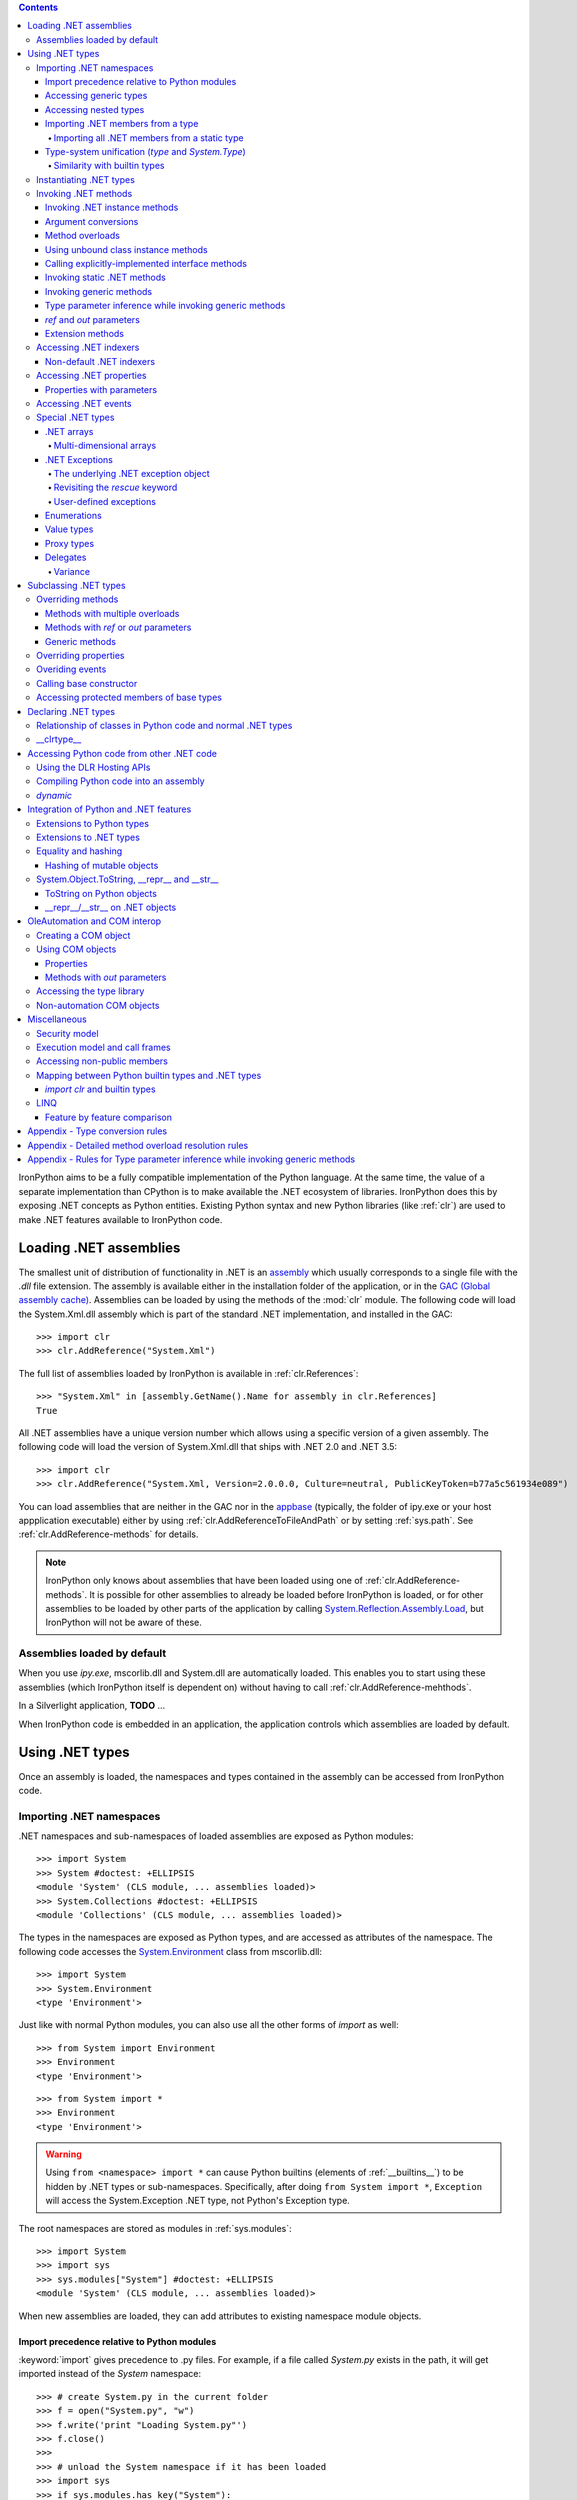 .. contents::

IronPython aims to be a fully compatible implementation of the Python language.
At the same time, the value of a separate implementation than CPython is 
to make available the .NET ecosystem of libraries. IronPython does this by
exposing .NET concepts as Python entities. Existing Python syntax and new
Python libraries (like :ref:`clr`) are used to make .NET features available
to IronPython code.

********************************************************************************
Loading .NET assemblies
********************************************************************************

The smallest unit of distribution of functionality in .NET is an `assembly
<http://msdn.microsoft.com/en-us/library/ms973231.aspx>`_
which usually corresponds to a single file with the `.dll` file extension. The 
assembly is available either in the installation folder of the application, or 
in the `GAC (Global assembly cache)
<http://msdn.microsoft.com/en-us/library/yf1d93sz.aspx>`_. 
Assemblies can be loaded by using the methods of 
the :mod:`clr` module. The following code will load the System.Xml.dll assembly
which is part of the standard .NET implementation, and installed in the GAC::

   >>> import clr
   >>> clr.AddReference("System.Xml")

The full list of assemblies loaded by IronPython is available in 
:ref:`clr.References`::

   >>> "System.Xml" in [assembly.GetName().Name for assembly in clr.References]
   True

All .NET assemblies have a unique version number which allows using a specific
version of a given assembly. The following code will load the version of 
System.Xml.dll that ships with .NET 2.0 and .NET 3.5::

   >>> import clr
   >>> clr.AddReference("System.Xml, Version=2.0.0.0, Culture=neutral, PublicKeyToken=b77a5c561934e089")

You can load assemblies that are neither in the GAC nor in the `appbase 
<http://msdn.microsoft.com/en-us/library/system.appdomainsetup.applicationbase.aspx>`_
(typically, the folder of ipy.exe or your host appplication executable) either
by using :ref:`clr.AddReferenceToFileAndPath` or by setting :ref:`sys.path`.
See :ref:`clr.AddReference-methods` for details. 

.. note::

   IronPython only knows about assemblies that have been loaded using one of
   :ref:`clr.AddReference-methods`. It is possible for other assemblies to
   already be loaded before IronPython is loaded, or for other assemblies to
   be loaded by other parts of the application by calling 
   `System.Reflection.Assembly.Load 
   <http://msdn.microsoft.com/en-us/library/system.reflection.assembly.load.aspx>`_,
   but IronPython will not be aware of these.

================================================================================
Assemblies loaded by default
================================================================================

When you use `ipy.exe`, mscorlib.dll and System.dll are automatically loaded.
This enables you to start using these assemblies (which IronPython itself is
dependent on) without having to call :ref:`clr.AddReference-mehthods`.

In a Silverlight application, **TODO** ...

When IronPython code is embedded in an application, the application controls 
which assemblies are loaded by default.

********************************************************************************
Using .NET types
********************************************************************************

Once an assembly is loaded, the namespaces and types contained in the assembly
can be accessed from IronPython code.

================================================================================
Importing .NET namespaces
================================================================================

\.NET namespaces and sub-namespaces of loaded assemblies are exposed as 
Python modules::

   >>> import System
   >>> System #doctest: +ELLIPSIS
   <module 'System' (CLS module, ... assemblies loaded)>
   >>> System.Collections #doctest: +ELLIPSIS
   <module 'Collections' (CLS module, ... assemblies loaded)>

The types in the namespaces are exposed as Python types, and are accessed
as attributes of the namespace. The following code accesses the 
`System.Environment 
<http://msdn.microsoft.com/en-us/library/system.environment.aspx>`_ 
class from mscorlib.dll::

   >>> import System
   >>> System.Environment
   <type 'Environment'>

Just like with normal Python modules, you can also use all the other forms
of `import` as well::

   >>> from System import Environment
   >>> Environment
   <type 'Environment'>

::

   >>> from System import *
   >>> Environment
   <type 'Environment'>

.. warning::

   Using ``from <namespace> import *`` can cause Python builtins 
   (elements of :ref:`__builtins__`) to be hidden
   by .NET types or sub-namespaces. Specifically, after doing
   ``from System import *``, ``Exception`` will access the System.Exception 
   .NET type, not Python's Exception type.
   
The root namespaces are stored as modules in :ref:`sys.modules`::

   >>> import System
   >>> import sys
   >>> sys.modules["System"] #doctest: +ELLIPSIS
   <module 'System' (CLS module, ... assemblies loaded)>

When new assemblies are loaded, they can add attributes to existing
namespace module objects.

--------------------------------------------------------------------------------
Import precedence relative to Python modules
--------------------------------------------------------------------------------

:keyword:`import` gives precedence to .py files. For example, if a file
called `System.py` exists in the path, it will get imported instead of the
`System` namespace::

   >>> # create System.py in the current folder
   >>> f = open("System.py", "w")
   >>> f.write('print "Loading System.py"')
   >>> f.close()
   >>>
   >>> # unload the System namespace if it has been loaded
   >>> import sys
   >>> if sys.modules.has_key("System"):
   ...     sys.modules.pop("System") #doctest: +ELLIPSIS
   <module 'System' (CLS module, ... assemblies loaded)>
   >>>
   >>> import System
   Loading System.py
   >>> System #doctest: +ELLIPSIS
   <module 'System' from '...System.py'>

.. note:: 

   Do make sure to delete System.py::

      >>> import os
      >>> os.remove("System.py")
      >>> sys.modules.pop("System") #doctest: +ELLIPSIS
      <module 'System' from '...System.py'>
      >>> import System
      >>> System #doctest: +ELLIPSIS
      <module 'System' (CLS module, ... assemblies loaded)>

--------------------------------------------------------------------------------
Accessing generic types
--------------------------------------------------------------------------------

\.NET supports `generic types 
<http://msdn.microsoft.com/en-us/library/ms172192.aspx>`_
which allow the same code to support multiple
type parameters which retaining the advantages of types safety. Collection
types (like lists, vectors, etc) are the canonical example where generic types
are useful. .NET has a number of generic collection types in the
`System.Collections.Generic 
<http://msdn.microsoft.com/en-us/library/system.collections.generic.aspx>`_
namespace.

IronPython exposes generic types as a special `type` object which supports
indexing with `type` object(s) as the index (or indices)::

   >>> from System.Collections.Generic import List, Dictionary
   >>> int_list = List[int]()
   >>> str_float_dict = Dictionary[str, float]()

Note that there might exist a non-generic type as well as one or more 
generic types with the same name [#]_.
In this case, the name can be used without any indexing to access the 
non-generic type, and it can be indexed with different number of types to
access the generic type with the corresponding number of type parameters.
The code below accesses `System.EventHandler
<http://msdn.microsoft.com/en-us/library/system.eventhandler.aspx>`_
and also `System.EventHandler<TEventArgs>
<http://msdn.microsoft.com/en-us/library/db0etb8x.aspx>`_ ::

   >>> from System import EventHandler, EventArgs
   >>> EventHandler # this is the combo type object
   <types 'EventHandler', 'EventHandler[TEventArgs]'>
   >>> # Access the non-generic type 
   >>> dir(EventHandler) #doctest: +ELLIPSIS
   ['BeginInvoke', 'Clone', 'DynamicInvoke', 'EndInvoke', ...
   >>> # Access the generic type with 1 type paramter
   >>> dir(EventHandler[EventArgs]) #doctest: +ELLIPSIS
   ['BeginInvoke', 'Call', 'Clone', 'Combine', ...

.. [#] This refers to the user-friendly name. Under the hoods, the .NET
       type name includes the number of type parameters::

          >>> clr.GetClrType(EventHandler[EventArgs]).Name
          'EventHandler`1'

--------------------------------------------------------------------------------
Accessing nested types
--------------------------------------------------------------------------------

Nested types are exposed as attributes of the outer class::

   >>> from System.Environment import SpecialFolder
   >>> SpecialFolder
   <type 'SpecialFolder'>

--------------------------------------------------------------------------------
Importing .NET members from a type
--------------------------------------------------------------------------------

\.NET types are exposed as Python classes. Like Python classes, you usually
cannot import *all* the attributes of .NET types using 
``from <name> import *``::

   >>> from System.Guid import *
   Traceback (most recent call last):
     File "<stdin>", line 1, in <module>
   ImportError: no module named Guid

You can import specific members, both static and instance::

   >>> from System.Guid import NewGuid, ToByteArray
   >>> g = NewGuid()
   >>> ToByteArray(g) #doctest: +ELLIPSIS
   Array[Byte](...

Note that if you import a static property, you will import the value
when the `import` executes, not a named object to be evaluated
on every use as you might mistakenly expect::

   >>> from System.DateTime import Now
   >>> Now #doctest: +ELLIPSIS
   <System.DateTime object at ...>
   >>> # Let's make it even more obvious that "Now" is evaluated only once
   >>> a_second_ago = Now
   >>> import time
   >>> time.sleep(1)
   >>> a_second_ago is Now
   True
   >>> a_second_ago is System.DateTime.Now
   False

^^^^^^^^^^^^^^^^^^^^^^^^^^^^^^^^^^^^^^^^^^^^^^^^^^^^^^^^^^^^^^^^^^^^^^^^^^^^^^^^
Importing all .NET members from a static type
^^^^^^^^^^^^^^^^^^^^^^^^^^^^^^^^^^^^^^^^^^^^^^^^^^^^^^^^^^^^^^^^^^^^^^^^^^^^^^^^

Some .NET types only have static methods, and are comparable to
namespaces. `C#` refers to them as `static classes 
<http://msdn.microsoft.com/en-us/library/79b3xss3(VS.80).aspx>`_
, and requires such classes to have only static methods. IronPython allows you 
to import all the static methods of such `static classes`. `System.Environment 
<http://msdn.microsoft.com/en-us/library/system.environment.aspx>`_ 
is an example of a static class::

   >>> from System.Environment import *
   >>> Exit is System.Environment.Exit
   True

Nested types are also imported::

   >>> SpecialFolder is System.Environment.SpecialFolder
   True

However, properties are not imported::

   >>> OSVersion
   Traceback (most recent call last):
     File "<stdin>", line 1, in <module>
   NameError: name 'OSVersion' is not defined
   >>> System.Environment.OSVersion #doctest: +ELLIPSIS
   <System.OperatingSystem object at ...>

--------------------------------------------------------------------------------
Type-system unification (`type` and `System.Type`)
--------------------------------------------------------------------------------

\.NET represents types using `System.Type 
<http://msdn.microsoft.com/en-us/library/system.type.aspx>`_.
However, when you access a .NET type in Python code, you get a Python 
:ref:`type` object [#]_::

   >>> from System.Collections import BitArray
   >>> ba = BitArray(5)
   >>> isinstance(type(ba), type)
   True

This allows a unified (Pythonic) view of both Python and .NET types. For example, 
:ref:`isinstance` works with .NET types as well::

   >>> from System.Collections import BitArray
   >>> isinstance(ba, BitArray)
   True

If need to get the `System.Type` instance for the .NET type, you need to use
:ref:`clr.GetClrType`. Conversely, you can use :ref:`clr.GetPythonType` to get
a `type` object corresponding to a `System.Type` object.

The unification also extends to other type system entities like methods. .NET
methods are exposed as instances of :ref:`method`::

   >>> type(BitArray.Xor)
   <type 'method_descriptor'>
   >>> type(ba.Xor)
   <type 'builtin_function_or_method'>

.. [#]

   Note that the Python type corresponding to a .NET type is a sub-type of
   :ref:`type`::
   
      >>> isinstance(type(ba), type)
      True
      >>> type(ba) is type
      False
   
   This is an implementation detail.

^^^^^^^^^^^^^^^^^^^^^^^^^^^^^^^^^^^^^^^^^^^^^^^^^^^^^^^^^^^^^^^^^^^^^^^^^^^^^^^^
Similarity with builtin types
^^^^^^^^^^^^^^^^^^^^^^^^^^^^^^^^^^^^^^^^^^^^^^^^^^^^^^^^^^^^^^^^^^^^^^^^^^^^^^^^

\.NET types behave like builtin types (like :ref:`list`), and are
immutable. i.e. you cannot add or delete descriptors from .NET types::

   >>> del list.append
   Traceback (most recent call last):
     File "<stdin>", line 1, in <module>
   AttributeError: cannot delete attribute 'append' of builtin type 'list'
   >>>
   >>> import System
   >>> del System.DateTime.ToByteArray
   Traceback (most recent call last):
     File "<stdin>", line 1, in <module>
   TypeError: can't set attributes of built-in/extension type 'DateTime'

================================================================================
Instantiating .NET types
================================================================================

\.NET types are exposed as Python classes, and you can do many of the
same operations on .NET types as with Python classes. In either cases, you 
create an instance by calling the type::

   >>> from System.Collections import BitArray
   >>> ba = BitArray(5) # Creates a bit array of size 5

IronPython also supports inline initializing of the attributes of the instance.
Consider the following two lines::

   >>> ba = BitArray(5)
   >>> ba.Length = 10

The above two lines are equivalent to this single line::

   >>> ba = BitArray(5, Length = 10)

You can also call the `__new__` method to create an instance::

   >> ba = BitArray.__new__(BitArray, 5)

================================================================================
Invoking .NET methods
================================================================================

\.NET methods are exposed as Python methods. Invoking .NET methods works
just like invoking Python methods.

--------------------------------------------------------------------------------
Invoking .NET instance methods
--------------------------------------------------------------------------------

Invoking .NET instance methods works just like invoking methods on a Python
object using the attribute notation::

   >>> from System.Collections import BitArray
   >>> ba = BitArray(5)
   >>> ba.Set(0, True) # call the Set method
   >>> ba[0]
   True

IronPython also supports named arguments::

   >>> ba.Set(index = 1, value = True)
   >>> ba[1]
   True

IronPython also supports dict arguments::

   >>> args = [2, True] # list of arguments
   >>> ba.Set(*args)
   >>> ba[2]
   True

IronPython also supports keyword arguments::

   >>> args = { "index" : 3, "value" : True }
   >>> ba.Set(**args)
   >>> ba[3]
   True

--------------------------------------------------------------------------------
Argument conversions
--------------------------------------------------------------------------------

When the argument type does not exactly match the parameter type expected
by the .NET method, IronPython tries to convert the argument. IronPython
uses conventional .NET conversion rules like `conversion operators 
<http://msdn.microsoft.com/en-us/library/85w54y0a(VS.80).aspx>`_
, as well as IronPython-specific rules. This snippet shows how arguments 
are converted when calling the `Set(System.Int32, System.Boolean) 
<http://msdn.microsoft.com/en-us/library/system.collections.bitarray.set.aspx>`_
method::

   >>> from System.Collections import BitArray
   >>> ba = BitArray(5)
   >>> ba.Set(0, "hello") # converts the second argument to True.
   >>> ba[0]
   True
   >>> ba.Set(1, None) # converts the second argument to False.
   >>> ba[1]
   False

See :ref:`appendix-type-conversion-rules` for the detailed conversion 
rules. Note that some Python types are implemented as .NET types and no conversion
is required in such cases. See :ref:`builtin-type-mapping` for the mapping. 

Some of the conversions supported are:

==================================   ============
Python argument type                 .NET method parameter type 
==================================   ============
int                                  System.Int8, System.Int16
float                                System.Float
tuple with only elements of type T   System.Collections.Generic.IEnumerable<T>
function, method                     System.Delegate and any of its sub-classes
==================================   ============

--------------------------------------------------------------------------------
Method overloads
--------------------------------------------------------------------------------

\.NET supports `overloading methods 
<http://msdn.microsoft.com/en-us/library/ms229029.aspx>`_
by both number of arguments and type of arguments. When IronPython 
code calls an overloaded method, IronPython tries to select one of the 
overloads *at runtime* based on the number and type of arguments
passed to the method, and also names of any keyword arguments. In most cases, 
the expected overload gets selected. Selecting an overload is easy
when the argument types are an exact match with one of the overload signatures::

   >>> from System.Collections import BitArray
   >>> ba = BitArray(5) # calls __new__(System.Int32)
   >>> ba = BitArray(5, True) # calls __new__(System.Int32, System.Boolean)
   >>> ba = BitArray(ba) # calls __new__(System.Collections.BitArray)

The argument types do not have be an exact match with the method signature. 
IronPython will try to convert the arguments if an *unamibguous* conversion
exists to one of the overload signatures. The following code calls 
`__new__(System.Int32) 	
<http://msdn.microsoft.com/en-us/library/4ty2t3fx.aspx>`_
even though there are two constructors which take
one argument, and neither of them accept a `float` as an argument::

   >>> ba = BitArray(5.0)

However, note that IronPython will raise a TypeError if there are conversions
to more than one of the overloads::

   >>> BitArray((1, 2, 3))
   Traceback (most recent call last):
     File "<stdin>", line 1, in <module>
   TypeError: Multiple targets could match: BitArray(Array[Byte]), BitArray(Array[bool]), BitArray(Array[int])

If you want to control the exact overload that gets called, you can use the
:ref:`Overloads` method on `method` objects::

   >>> int_bool_new = BitArray.__new__.Overloads[int, type(True)]
   >>> ba = int_bool_new(BitArray, 5, True) # calls __new__(System.Int32, System.Boolean)
   >>> ba = int_bool_new(BitArray, 5, "hello") # converts "hello" to a System.Boolan
   >>> ba = int_bool_new(BitArray, 5)
   Traceback (most recent call last):
     File "<stdin>", line 1, in <module>
   TypeError: __new__() takes exactly 2 arguments (1 given)

**TODO** - Example of indexing Overloads with an Array, byref, etc using Type.MakeByrefType

--------------------------------------------------------------------------------
Using unbound class instance methods
--------------------------------------------------------------------------------

It is sometimes desirable to invoke an instance method using the unbound
class instance method and passing an explicit `self` object as the first argument.
For example, .NET allows a class to declare an instance method with the same name
as a method in a base type, but without overriding the base method. See
`System.Reflection.MethodAttributes.NewSlot 
<http://msdn.microsoft.com/en-us/library/system.reflection.methodattributes.aspx>`_
for more information. In such cases, using the unbound class instance method
syntax allows you chose precisely which slot you wish to call::

   >>> import System
   >>> System.ICloneable.Clone("hello") # same as : "hello".Clone()
   'hello'

The unbound class instance method syntax results in a virtual call, and
calls the most derived implementation of the virtual method slot::

   >>> s = "hello"
   >>> System.Object.GetHashCode(s) == System.String.GetHashCode(s)
   True
   >>> from System.Runtime.CompilerServices import RuntimeHelpers
   >>> RuntimeHelpers.GetHashCode(s) == System.String.GetHashCode(s)
   False

--------------------------------------------------------------------------------
Calling explicitly-implemented interface methods
--------------------------------------------------------------------------------

\.NET allows a method with a different name to override a base method
implementation or interface method slot. This is useful if a type implements
two interfaces with methods with the same name. This is known as
`explicity implemented interface methods 
<http://msdn.microsoft.com/en-us/library/4taxa8t2.aspx>`_.
For example, `Microsoft.Win32.RegistryKey`
implements `System.IDisposable.Dispose` explicitly::

   >>> from Microsoft.Win32 import RegistryKey
   >>> clr.GetClrType(RegistryKey).GetMethod("Flush") #doctest: +ELLIPSIS
   <System.Reflection.RuntimeMethodInfo object at ... [Void Flush()]>
   >>> clr.GetClrType(RegistryKey).GetMethod("Dispose")
   >>>

In such cases, IronPython tries to expose the method using its simple name -
if there is no ambiguity::

   >>> from Microsoft.Win32 import Registry
   >>> rkey = Registry.CurrentUser.OpenSubKey("Software")
   >>> rkey.Dispose()

However, it is possible that the type has another method with the same name.
In that case, the explicitly implemented method is not accessible as an attribute.
However, it can still be called by using the unbound class instance method syntax::

   >>> rkey = Registry.CurrentUser.OpenSubKey("Software")
   >>> System.IDisposable.Dispose(rkey)

--------------------------------------------------------------------------------
Invoking static .NET methods
--------------------------------------------------------------------------------

Invoking static .NET methods is similar to invoking Python static methods::

   >>> System.GC.Collect()

Like Python static methods, the .NET static method can be accessed as an
attribute of sub-types as well::

   >>> System.Object.ReferenceEquals is System.GC.ReferenceEquals
   True

**TODO** What happens if the sub-type has a static method with the same name
but a different signature? Are both overloads available or not?

--------------------------------------------------------------------------------
Invoking generic methods
--------------------------------------------------------------------------------

Generic methods are exposed as attributes which can be indexed with `type`
objects. The following code calls `System.Activator.CreateInstance<T>
<http://msdn.microsoft.com/en-us/library/0hcyx2kd.aspx>`_ ::

   >>> from System import Activator, Guid
   >>> guid = Activator.CreateInstance[Guid]()

--------------------------------------------------------------------------------
Type parameter inference while invoking generic methods
--------------------------------------------------------------------------------

In many cases, the type parameter can be inferred based on the arguments
passed to the method call. Consider the following use of a generic method [#]_::

   >>> from System.Collections.Generic import IEnumerable, List
   >>> list = List[int]([1, 2, 3])
   >>> import clr
   >>> clr.AddReference("System.Core")
   >>> from System.Linq import Enumerable
   >>> Enumerable.Any[int](list, lambda x : x < 2)
   True

With generic type parameter inference, the last statement can also be written
as::

   >>> Enumerable.Any(list, lambda x : x < 2)
   True

See :ref:`appendix` for the detailed rules.

.. [#] System.Core.dll is part of .NET 3.0 and higher.

--------------------------------------------------------------------------------
`ref` and `out` parameters
--------------------------------------------------------------------------------

The Python language passes all arguments by-value. There is no syntax to
indicate that an argument should be passed by-reference like there is in
.NET languages like C# and VB.NET via the `ref 
<http://msdn.microsoft.com/en-us/library/14akc2c7.aspx>`_
and `out
<http://msdn.microsoft.com/en-us/library/t3c3bfhx.aspx>`_
keywords. IronPython supports two ways of passing 
ref or out arguments to a method, an implicit way and an explicit way. 

In the implicit way, an argument is passed normally to the method call,
and its (potentially) updated value is returned from the method call
along with the normal return value (if any). This composes well with
the Python feature of multiple return values.
`System.Collections.Generic.Dictionary` has a method 
`bool TryGetValue(K key, out value) 
<http://msdn.microsoft.com/en-us/library/bb347013.aspx>`_.
It can be called from IronPython with just one argument, and the call 
returns a `tuple` where the first element is a boolean and the second element 
is the value (or the default value of 0.0 if the first element is `False`)::

   >>> d = { "a":100.1, "b":200.2, "c":300.3 }
   >>> from System.Collections.Generic import Dictionary
   >>> d = Dictionary[str, float](d)
   >>> d.TryGetValue("b")
   (True, 200.2)
   >>> d.TryGetValue("z")
   (False, 0.0)

In the explicit way, you can pass an instance of :ref:`clr.Reference[T]` for the
ref or out argument, and its :ref:`Value` field will get set by the call. The
explicit way is useful if there are multiple overloads with ref parameters::

   >>> import clr
   >>> r = clr.Reference[float]()
   >>> d.TryGetValue("b", r)
   True
   >>> r.Value
   200.2

--------------------------------------------------------------------------------
Extension methods
--------------------------------------------------------------------------------

`Extension methods 
<http://msdn.microsoft.com/en-us/library/system.runtime.compilerservices.extensionattribute.aspx>`_
are currently not natively supported by IronPython. Hence,
they cannot be invoked like instance methods. Instead, they have to be
invoked like static methods.

================================================================================
Accessing .NET indexers
================================================================================

`\.NET indexers 
<http://msdn.microsoft.com/en-us/library/6x16t2tx.aspx>`_
are exposed as `__getitem__` and `__setitem__`. Thus, the Python indexing
syntax can be used to index .NET collections (and any type with an indexer)::

   >>> from System.Collections import BitArray
   >>> ba = BitArray(5)
   >>> ba[0]
   False
   >>> ba[0] = True
   >>> ba[0]
   True

The indexer can be called using the unbound class instance method syntax
using `__getitem__` and `__setitem__`. This is useful if the indexer is 
virtual and is implemented as an explicitly-implemented interface method::

   >>> BitArray.__getitem__(ba, 0)
   True

--------------------------------------------------------------------------------
Non-default .NET indexers
--------------------------------------------------------------------------------

Note that a default indexer is just a property (typically called `Item`) with
one argument. It is considered as an indexer if the declaraing type uses
`DefaultMemberAttribute 
<http://msdn.microsoft.com/en-us/library/system.reflection.defaultmemberattribute.aspx>`_
to declare the property as the default member.

See :ref:`property-with-parameters` for information on non-default indexers.

================================================================================
Accessing .NET properties
================================================================================

\.NET properties are exposed similar to Python attributes. Under the hood,
.NET properties are implemented as a pair of methods to get and set the
property, and IronPython calls the appropriate method depending on
whether you are reading or writing to the properity::

   >>> from System.Collections import BitArray
   >>> ba = BitArray(5)
   >>> ba.Length # calls "BitArray.get_Length()"
   5
   >>> ba.Length = 10 # calls "BitArray.set_Length()"

To call the get or set method using the unbound class instance method syntax,
IronPython exposes methods called `GetValue` and `SetValue` on the property
descriptor. The code above is equivalent to the following::

   >>> ba = BitArray(5)
   >>> BitArray.Length.GetValue(ba)
   5
   >>> BitArray.Length.SetValue(ba, 10)

--------------------------------------------------------------------------------
Properties with parameters
--------------------------------------------------------------------------------

COM and VB.NET support properties with paramters. They are also known as
non-default indexers. C# does not support declaring or using properties
with parameters. 

IronPython does support properties with parameters. For example, the default 
indexer above can also be accessed using the non-default format as such::

   >>> ba.Item[0]
   False

.. BitArray.Item.GetValue(ba, 0) does not currently work because of
   http://ironpython.codeplex.com/WorkItem/View.aspx?WorkItemId=23975

================================================================================
Accessing .NET events
================================================================================

\.NET events are exposed as objects with __iadd__ and __isub__ methods which
allows using `+=` and `-=` to subscribe and unsubscribe from the event. The
following code shows how to subscribe a Python function to an event using `+=`,
and unsubscribe using `-=` ::

   >>> from System.IO import FileSystemWatcher
   >>> watcher = FileSystemWatcher(".")
   >>> def callback(sender, event_args):
   ...     print event_args.ChangeType, event_args.Name
   >>> watcher.Created += callback
   >>> watcher.EnableRaisingEvents = True
   >>> import time
   >>> f = open("test.txt", "w+"); time.sleep(1)
   Created test.txt
   >>> watcher.Created -= callback
   >>>
   >>> # cleanup
   >>> import os
   >>> f.close(); os.remove("test.txt")

You can also subscribe using a bound method::

   >>> watcher = FileSystemWatcher(".")
   >>> class MyClass(object):
   ...     def callback(self, sender, event_args):
   ...         print event_args.ChangeType, event_args.Name
   >>> o = MyClass()
   >>> watcher.Created += o.callback
   >>> watcher.EnableRaisingEvents = True
   >>> f = open("test.txt", "w+"); time.sleep(1)
   Created test.txt
   >>> watcher.Created -= o.callback
   >>>
   >>> # cleanup
   >>> f.close(); os.remove("test.txt")

You can also explicitly create a `delegate
<http://msdn.microsoft.com/en-us/library/system.delegate.aspx>`_
instance to subscribe to the event. Otherwise, IronPython automatically
does it for you. [#]_::

   >>> watcher = FileSystemWatcher(".")
   >>> def callback(sender, event_args):
   ...     print event_args.ChangeType, event_args.Name
   >>> from System.IO import FileSystemEventHandler
   >>> delegate = FileSystemEventHandler(callback)
   >>> watcher.Created += delegate
   >>> watcher.EnableRaisingEvents = True
   >>> import time
   >>> f = open("test.txt", "w+"); time.sleep(1)
   Created test.txt
   >>> watcher.Created -= delegate
   >>>
   >>> # cleanup
   >>> f.close(); os.remove("test.txt")

.. [#]

   The only advantage to creating an explicit delegate is that it is uses less
   memory. You should consider it if you subscribe to lots of events, and 
   notice excessive `System.WeakReference
   <http://msdn.microsoft.com/en-us/library/system.weakreference.aspx>`_
   objects.
   
================================================================================
Special .NET types
================================================================================

--------------------------------------------------------------------------------
.NET arrays 
--------------------------------------------------------------------------------

IronPython supports indexing of `System.Array` with a `type` object to access 
one-dimensional strongly-typed arrays::

   >>> System.Array[int]
   <type 'Array[int]'>

IronPython also adds a `__new__` method that accepts a `IList<T> 
<http://msdn.microsoft.com/en-us/library/5y536ey6.aspx>`_ 
to initialize the array. This allows using a Python `list`
literal to initialize a .NET array::

   >>> a = System.Array[int]([1, 2, 3])

Further, IronPython exposes `__getitem__` and `__setitem__` allowing the
array objects to be indexed using the Python indexing syntax::

   >>> a[2]
   3

Note that the indexing syntax yields Python semantics. If you index with a
negative value, it results in indexing from the end of the array, whereas
.NET indexing (demonstrated by calling `GetValue` below) raises a
`System.IndexOutOfRangeException` exception::

   >>> a.GetValue(-1)
   Traceback (most recent call last):
     File "<stdin>", line 1, in <module>
   IndexError: Index was outside the bounds of the array.
   >>> a[-1]
   3

Similarly, slicing is also supported::

   >>> a[1:3]
   Array[int]((2, 3))

^^^^^^^^^^^^^^^^^^^^^^^^^^^^^^^^^^^^^^^^^^^^^^^^^^^^^^^^^^^^^^^^^^^^^^^^^^^^^^^^
Multi-dimensional arrays
^^^^^^^^^^^^^^^^^^^^^^^^^^^^^^^^^^^^^^^^^^^^^^^^^^^^^^^^^^^^^^^^^^^^^^^^^^^^^^^^

**TODO**
   
--------------------------------------------------------------------------------
.NET Exceptions
--------------------------------------------------------------------------------

:keyword:`raise` can raise both Python exceptions as well as .NET 
exceptions::

   >>> raise ZeroDivisionError()
   Traceback (most recent call last):
     File "<stdin>", line 1, in <module>
   ZeroDivisionError
   >>> import System
   >>> raise System.DivideByZeroException()
   Traceback (most recent call last):
     File "<stdin>", line 1, in <module>
   ZeroDivisionError: Attempted to divide by zero.

The `except` keyword can catch both Python exceptions as well as .NET
exceptions::

   >>> try:
   ...    import System
   ...    raise System.DivideByZeroException()
   ... except System.DivideByZeroException:
   ...    print "This line will get printed..."
   ...
   This line will get printed...
   >>>

^^^^^^^^^^^^^^^^^^^^^^^^^^^^^^^^^^^^^^^^^^^^^^^^^^^^^^^^^^^^^^^^^^^^^^^^^^^^^^^^
The underlying .NET exception object
^^^^^^^^^^^^^^^^^^^^^^^^^^^^^^^^^^^^^^^^^^^^^^^^^^^^^^^^^^^^^^^^^^^^^^^^^^^^^^^^

IronPython implements the Python exception mechanism on top of the .NET
exception mechanism. This allows Python exception thrown from Python code to
be caught by non-Python code, and vice versa. However, Python exception
objects need to behave like Python user objects, not builtin types. 
For example, Python code can set arbitrary attributes on Python exception
objects, but not on .NET exception objects::

   >>> e = ZeroDivisionError()
   >>> e.foo = 1 # this works
   >>> e = System.DivideByZeroException()
   >>> e.foo = 1
   Traceback (most recent call last):
     File "<stdin>", line 1, in <module>
   AttributeError: 'DivideByZeroException' object has no attribute 'foo'

To support these two different views, IronPython creates a pair of objects,
a Python exception object and a .NET exception object, where the Python type
and the .NET exception type have a unique one-to-one mapping as defined
in the table below. Both objects know about each other. 
The .NET exception object is the one that actually
gets thrown by the IronPython runtime when Python code executes a `raise`
statement. When Python code uses the `except` keyword to
catch the Python exception, the Python exception object is used. However,
if the exception is caught by C# (for example) code that called the Python
code, then the C# code naturally catches the .NET exception object.

The .NET exception object corresponding to a Python exception object
can be accessed by using the :ref:`clsException` attribute (if the module
has excecuted `import clr`)::

   >>> import clr
   >>> try:
   ...     1/0
   ... except ZeroDivisionError as e:
   ...     pass
   >>> type(e)
   <type 'exceptions.ZeroDivisionError'>
   >>> type(e.clsException)
   <type 'DivideByZeroException'>

IronPython is also able to access the Python exception object corresponding
to a .NET exception object [#]_, thought this is not exposed to the user [#]_.

.. [#]

   The Python exception object corresponding to a .NET exception object is 
   accessible (to the IronPython runtime) via the `System.Exception.Data` 
   property. Note that this is an implementation detail
   and subject to change::

      >>> e.clsException.Data["PythonExceptionInfo"] #doctest: +ELLIPSIS
      <IronPython.Runtime.Exceptions.PythonExceptions+ExceptionDataWrapper object at ...>

.. [#] 

   ... except via the DLR Hosting API 
   `ScriptEngine.GetService<ExceptionOperations>().GetExceptionMessage`

=========================== ======================================= =============================================
Python exception            .NET exception
--------------------------- -------------------------------------------------------------------------------------
                            .NET system exception type              IronPython runtime exception type
=========================== ======================================= =============================================
Exception                   System.Exception
SystemExit                                                          IP.O.SystemExit
StopIteration               System.InvalidOperationException
                            subtype
StandardError               System.SystemException
KeyboardInterrupt                                                   IP.O.KeyboardInterruptException
ImportError                                                         IP.O.PythonImportError
EnvironmentError                                                    IP.O.PythonEnvironmentError
IOError                     System.IO.IOException
OSError                     S.R.InteropServices.ExternalException
WindowsError                System.ComponentModel.Win32Exception
EOFError                    System.IO.EndOfStreamException
RuntimeError                IP.O.RuntimeException
NotImplementedError         System.NotImplementedException
NameError                                                           IP.O.NameException
UnboundLocalError                                                   IP.O.UnboundLocalException
AttributeError              System.MissingMemberException
SyntaxError                                                         IP.O.SyntaxErrorException
                                                                    (System.Data has something close)
IndentationError                                                    IP.O.IndentationErrorException
TabError                                                            IP.O.TabErrorException
TypeError                                                           Microsoft.Scripting.ArgumentTypeException
AssertionError                                                      IP.O.AssertionException
LookupError                                                         IP.O.LookupException
IndexError                  System.IndexOutOfRangeException
KeyError                    S.C.G.KeyNotFoundException
ArithmeticError             System.ArithmeticException
OverflowError               System.OverflowException
ZeroDivisionError           System.DivideByZeroException
FloatingPointError                                                  IP.O.PythonFloatingPointError
ValueError                  ArgumentException
UnicodeError                                                        IP.O.UnicodeException
UnicodeEncodeError          System.Text.EncoderFallbackException
UnicodeDecodeError          System.Text.DecoderFallbackException
UnicodeTranslateError                                               IP.O.UnicodeTranslateException
ReferenceError                                                      IP.O.ReferenceException
SystemError                                                         IP.O.PythonSystemError
MemoryError                 System.OutOfMemoryException
Warning                     System.ComponentModel.WarningException
UserWarning                                                         IP.O.PythonUserWarning
DeprecationWarning                                                  IP.O.PythonDeprecationWarning
PendingDeprecationWarning                                           IP.O.PythonPendingDeprecationWarning
SyntaxWarning                                                       IP.O.PythonSyntaxWarning
OverflowWarning                                                     IP.O.PythonOverflowWarning
RuntimeWarning                                                      IP.O.PythonRuntimeWarning
FutureWarning                                                       IP.O.PythonFutureWarning
=========================== ======================================= =============================================

^^^^^^^^^^^^^^^^^^^^^^^^^^^^^^^^^^^^^^^^^^^^^^^^^^^^^^^^^^^^^^^^^^^^^^^^^^^^^^^^
Revisiting the `rescue` keyword
^^^^^^^^^^^^^^^^^^^^^^^^^^^^^^^^^^^^^^^^^^^^^^^^^^^^^^^^^^^^^^^^^^^^^^^^^^^^^^^^

Given that :keyword:`raise` results in the creation of both a Python exception 
object and a .NET exception object, and given that :keyword:`rescue` can catch
both Python exceptions and .NET exceptions, a question arises of which of
the exception objects will be used by the `rescue` keyword. The answer is 
that it is the type used in the `rescue` clause. i.e. if the `rescue` clause
uses the Python exception, then the Python exception object
will be used. If the `rescue` clause uses the .NET exception, then the 
.NET exception object will be used.

The following example shows how ``1/0`` results in the creation of two objects,
and how they are linked to each other. The exception is first caught as a
.NET exception. The .NET exception is raised again, but is then caught as
a Python exception::

   >>> import System   
   >>> try:
   ...     try:
   ...         1/0
   ...     except System.DivideByZeroException as e1:
   ...         raise e1
   ... except ZeroDivisionError as e2:
   ...     pass      
   >>> type(e1)
   <type 'DivideByZeroException'>
   >>> type(e2)
   <type 'exceptions.ZeroDivisionError'>
   >>> e2.clsException is e1
   True

^^^^^^^^^^^^^^^^^^^^^^^^^^^^^^^^^^^^^^^^^^^^^^^^^^^^^^^^^^^^^^^^^^^^^^^^^^^^^^^^
User-defined exceptions
^^^^^^^^^^^^^^^^^^^^^^^^^^^^^^^^^^^^^^^^^^^^^^^^^^^^^^^^^^^^^^^^^^^^^^^^^^^^^^^^

Python user-defined exceptions get mapped to `System.Exception`. If non-Python code
catches a Python user-defined exception, it will be an instance of 
`System.Exception`, and will not be able to access the exception details::

   >>> # since "Exception" might be System.Exception after "from System import *"
   >>> if "Exception" in globals(): del Exception
   >>> class MyException(Exception):
   ...     def __init__(self, value):
   ...         self.value = value
   ...     def __str__(self):
   ...         return repr(self.value)
   >>> try:
   ...     raise MyException("some message")
   ... except System.Exception as e:
   ...     pass
   >>> clr.GetClrType(type(e)).FullName
   'System.Exception'
   >>> e.Message
   'Python Exception: MyException'

In this case, the non-Python code can use the
`ScriptEngine.GetService<ExceptionOperations>().GetExceptionMessage` DLR Hosting
API to get the exception message.

--------------------------------------------------------------------------------
Enumerations
--------------------------------------------------------------------------------

\.NET enumeration types are sub-types of `System.Enum`. The enumeration values
of an enumeration type are exposed as class attributes::

   print System.AttributeTargets.All # access the value "All"

IronPython also supports using the bit-wise operators with the enumeration
values::

   >>> import System
   >>> System.AttributeTargets.Class | System.AttributeTargets.Method
   <enum System.AttributeTargets: Class, Method>

--------------------------------------------------------------------------------
Value types
--------------------------------------------------------------------------------

Python expects all mutable values to be represented as a reference type. .NET, 
on the other hand, introduces the concept of value types which are mostly 
copied instead of referenced. In particular .NET methods and properties 
returning a value type will always return a copy. 

This can be confusing from a Python programmer’s perspective since a subsequent 
update to a field of such a value type will occur on the local copy, not within 
whatever enclosing object originally provided the value type.

While most .NET value types are designed to be immutable, and the .NET design
guidelines recommend value tyeps be immutable, this is not enforced by .NET, 
and so there do exist some .NET valuetype that are mutable. **TODO** - Example.

For example, take the following C# definitions::

   struct Point {
       # Poorly defined struct - structs should be immutable
       public int x;
       public int y;
   }
   
   class Line {
       public Point start;
       public Point end;
   	
       public Point Start { get { return start; } }
       public Point End { get { return end; } }
   }

If `line` is an instance of the reference type Line, then a Python programmer 
may well expect "`line.Start.x = 1`" to set the x coordinate of the start of 
that line. In fact the property `Start` returned a copy of the `Point` 
value type and it’s to that copy the update is made::

   print line.Start.x    # prints ‘0’
   line.Start.x = 1
   print line.Start.x    # still prints ‘0’
	
This behavior is subtle and confusing enough that C# produces a compile-time 
error if similar code is written (an attempt to modify a field of a value type 
just returned from a property invocation).

Even worse, when an attempt is made to modify the value type directly 
via the start field exposed by Line (i.e. “`line.start.x = 1`”), IronPython 
will still update a local copy of the `Point` structure. That’s because 
Python is structured so that “foo.bar” will always produce a useable 
value: in the case above “line.start” needs to return a full value 
type which in turn implies a copy.

C#, on the other hand, interprets the entirety of the “`line.start.x = 1`” 
statement and actually yields a value type reference for the “line.start” 
part which in turn can be used to set the “x” field in place.

This highlights a difference in semantics between the two languages. 
In Python “line.start.x = 1” and “foo = line.start; foo.x = 1” are 
semantically equivalent. In C# that is not necessarily so.

So in summary: a Python programmer making updates to a value type 
embedded in an object will silently have those updates lost where the 
same syntax would yield the expected semantics in C#. An update to 
a value type returned from a .NET property will also appear to 
succeed will updating a local copy and will not cause an error 
as it does in the C# world. These two issues could easily become 
the source of subtle, hard to trace bugs within a large application.

In an effort to prevent the unintended update of local value type copies 
and at the same time preserve as pythonic and consistent a view of 
the world as possible, direct updates to value type fields are not
allowed by IronPython, and raise a ValueError::

   >>> line.start.x = 1 #doctest: +SKIP
   Traceback (most recent call last):
      File , line 0, in input##7
   ValueError Attempt to update field x on value type Point; value type fields can not be directly modified

This renders value types “mostly” immutable; updates are still possible 
via instance methods on the value type itself.

--------------------------------------------------------------------------------
Proxy types
--------------------------------------------------------------------------------

IronPython cannot directly use `System.MarshalByRefObject
<http://msdn.microsoft.com/en-us/library/system.marshalbyrefobject.aspx>`_
instances. IronPython uses reflection at runtime to determine how to access an
object. However, `System.MarshalByRefObject` instances do not support
reflection.

You *can* use :ref:`unbound-class-instance-method` syntax to call methods
on such proxy objects.

--------------------------------------------------------------------------------
Delegates
--------------------------------------------------------------------------------

Python functions and bound instance methods can be converted to delegates::

   >>> from System import EventHandler, EventArgs
   >>> def foo(sender, event_args):
   ...     print event_args
   >>> d = EventHandler(foo)
   >>> d(None, EventArgs()) #doctest: +ELLIPSIS
   <System.EventArgs object at ... [System.EventArgs]>

^^^^^^^^^^^^^^^^^^^^^^^^^^^^^^^^^^^^^^^^^^^^^^^^^^^^^^^^^^^^^^^^^^^^^^^^^^^^^^^^
Variance
^^^^^^^^^^^^^^^^^^^^^^^^^^^^^^^^^^^^^^^^^^^^^^^^^^^^^^^^^^^^^^^^^^^^^^^^^^^^^^^^

IronPython also allows the signature of the Python function or method to be
different (though compatible) with the delegate signature. For example,
the Python function can use keyword arguments::

   >>> def foo(*args):
   ...     print args
   >>> d = EventHandler(foo)
   >>> d(None, EventArgs()) #doctest: +ELLIPSIS
   (None, <System.EventArgs object at ... [System.EventArgs]>)

If the return type of the delegate is void, IronPython also allows the Python 
function to return any type of return value, and just ignores the return value::

   >>> def foo(*args):
   ...     return 100 # this return value will get ignored
   >>> d = EventHandler(foo)
   >>> d(None, EventArgs())   

If the return value is different, IronPython will try to convert it::

   >>> def foo(str1, str2):
   ...     return 100.1 # this return value will get converted to an int
   >>> d = System.Comparison[str](foo)
   >>> d("hello", "there")   
   100

**TODO** - Delegates with out/ref parameters

********************************************************************************
Subclassing .NET types
********************************************************************************

Sub-classing of .NET types and interfaces is supported using :keyword:`class`.
.NET types and interfaces can be used as one of the sub-types in the
`class` construct::

   >>> class MyClass(System.Attribute, System.ICloneable, System.IComparable):
   ...     pass

\.NET does not support multiple inheritance while Python does. IronPython
allows using multiple Python classes as subtypes, and also multiple .NET
interfaces, but there can only be one .NET class (other than `System.Object`)
in the set of subtypes::

   >>> class MyPythonClass1(object): pass
   >>> class MyPythonClass2(object): pass
   >>> class MyMixedClass(MyPythonClass1, MyPythonClass2, System.Attribute):
   ...     pass

Instances of the class *do* actually inherit from the specified .NET
base type. This is important because this means that statically-typed
.NET code can access the object using the .NET type. The following snippet
uses Reflection to show that the object can be cast to the .NET sub-class::

   >>> class MyClass(System.ICloneable):
   ...     pass
   >>> o = MyClass()
   >>> import clr
   >>> clr.GetClrType(System.ICloneable).IsAssignableFrom(o.GetType())
   True

Note that the Python class does not really inherit from the .NET sub-class.
See :ref:`type-mapping`.

================================================================================
Overriding methods 
================================================================================

Base type methods can be overriden by defining a Python method with the same
name::

   >>> class MyClass(System.ICloneable):
   ...    def Clone(self):
   ...        return MyClass()
   >>> o = MyClass()
   >>> o.Clone() #doctest: +ELLIPSIS
   <MyClass object at ...>

IronPython does require you to provide implementations of interface methods
in the class declaration. The method lookup is done dynamically when the method
is accessed. Here we see that `AttributeError` is raised if the method is not
defined::

   >>> class MyClass(System.ICloneable): pass
   >>> o = MyClass()
   >>> o.Clone()
   Traceback (most recent call last):
     File "<stdin>", line 1, in <module>
   AttributeError: 'MyClass' object has no attribute 'Clone'

--------------------------------------------------------------------------------
Methods with multiple overloads
--------------------------------------------------------------------------------

Python does not support method overloading. A class can have only one method
with a given name. As a result, you cannot override specific method overloads
of a .NET sub-type. Instead, you need to use define the function accepting
an arbitrary argument list (see :ref:`_tut-arbitraryargs`), and then
determine the method overload that was invoked by inspecting the types of
the arguments::

   >>> import clr
   >>> import System
   >>> StringComparer = System.Collections.Generic.IEqualityComparer[str]
   >>> 
   >>> class MyComparer(StringComparer):
   ...     def GetHashCode(self, *args):
   ...          if len(args) == 0:
   ...              # Object.GetHashCode() called
   ...              return 100
   ...          
   ...          if len(args) == 1 and type(args[0]) == str:
   ...              # StringComparer.GetHashCode() called
   ...              return 200
   ...              
   ...          assert("Should never get here")
   ... 
   >>> comparer = MyComparer()
   >>> getHashCode1 = clr.GetClrType(System.Object).GetMethod("GetHashCode")
   >>> args = System.Array[object](["another string"])
   >>> getHashCode2 = clr.GetClrType(StringComparer).GetMethod("GetHashCode")
   >>> 
   >>> # Use Reflection to simulate a call to the different overloads 
   >>> # from another .NET language
   >>> getHashCode1.Invoke(comparer, None)
   100
   >>> getHashCode2.Invoke(comparer, args)
   200

.. note::

   Determining the exact overload that was invoked may not be possible, for
   example, if `None` is passed in as an argument.   

--------------------------------------------------------------------------------
Methods with `ref` or `out` parameters
--------------------------------------------------------------------------------

Python does not have syntax for specifying whether a method paramter is
passed by-reference since arguments are always passed by-value. When overriding
a .NET method with ref or out parameters, the ref or out paramter is received
as a :ref:`clr.Reference[T]` instance. The incoming argument value is accessed by
reading the `Value` property, and the resulting value is specified by setting
the `Value` property::

   >>> import clr
   >>> import System
   >>> StrFloatDictionary = System.Collections.Generic.IDictionary[str, float]
   >>> 
   >>> class MyDictionary(StrFloatDictionary):
   ...     def TryGetValue(self, key, value):
   ...         if key == "yes":
   ...             value.Value = 100.1 # set the *out* parameter
   ...             return True
   ...         else:
   ...             value.Value = 0.0  # set the *out* parameter
   ...             return False
   ...     # Other methods of IDictionary not overriden for brevity
   ... 
   >>> d = MyDictionary()
   >>> # Use Reflection to simulate a call from another .NET language
   >>> tryGetValue = clr.GetClrType(StrFloatDictionary).GetMethod("TryGetValue")
   >>> args = System.Array[object](["yes", 0.0])
   >>> tryGetValue.Invoke(d, args)
   True
   >>> args[1]
   100.1

--------------------------------------------------------------------------------
Generic methods
--------------------------------------------------------------------------------

When you override a generic method, the type parameters get passed in as 
arguments. Consider the following generic method declaration::

   // csc /t:library /out:convert.dll convert.cs
   public interface IMyConvertible {
       T1 Convert<T1, T2>(T2 arg);
   }

The following code overrides the generic method `Convert`::

   >>> import clr
   >>> clr.AddReference("convert.dll")
   >>> import System
   >>> import IMyConvertible
   >>>
   >>> class MyConvertible(IMyConvertible):
   ...     def Convert(self, t2, T1, T2):
   ...         return T1(t2)
   >>>
   >>> o = MyConvertible()
   >>> # Use Reflection to simulate a call from another .NET language
   >>> type_params = System.Array[System.Type]([str, float])
   >>> convert = clr.GetClrType(IMyConvertible).GetMethod("Convert")
   >>> convert_of_str_float = convert.MakeGenericMethod(type_params)
   >>> args = System.Array[object]([100.1])
   >>> convert_of_str_float.Invoke(o, args)
   '100.1'

.. note::

   Generic method receive information about the method signature being invoked,
   whereas normal method overloads do not. The reason is that .NET does not
   allow normal method overloads to differ by the return type, and it is usually
   possible to determine the argument types based on the argument values.
   However, with generic methods, one of the type parameters may only be used
   as the return type. In that case, there is no way to determine the type
   paramter.

================================================================================
Overriding properties
================================================================================

\.NET properties are backed by a pair of .NET methods for reading and writing
the property. The C# compiler automatically names them as `get_<PropertyName>`
and `set_<PropertyName>`. However, .NET itself does not require any 
specific naming pattern for these methods, and the names are stored in the
the metadata associated with the property definition. The names can be 
accessed using the `GetGetMethod` and `GetSetMethods` of the
`System.Reflection.PropertyInfo` class::

   >>> import clr
   >>> import System
   >>> StringCollection = System.Collections.Generic.ICollection[str]
   >>> prop_info = clr.GetClrType(StringCollection).GetProperty("Count")
   >>> prop_info.GetGetMethod().Name
   'get_Count'
   >>> prop_info.GetSetMethod() # None because this is a read-only property
   >>>

Overriding a virtual property requires defining a Python method with the same 
names as the underlying getter or setter .NET method::

   >>> 
   >>> class MyCollection(StringCollection):
   ...    def get_Count(self):
   ...        return 100
   ...    # Other methods of ICollection not overriden for brevity
   >>> 
   >>> c = MyCollection()
   >>> # Use Reflection to simulate a call from another .NET language
   >>> prop_info.GetGetMethod().Invoke(c, None)
   100

================================================================================
Overiding events
================================================================================

Events have underlying methods which can be obtained using `EventInfo.GetAddMethod
<http://msdn.microsoft.com/en-us/library/system.reflection.eventinfo.getaddmethod.aspx>`_ 
and `EventInfo.GetRemoveMethod
<http://msdn.microsoft.com/en-us/library/system.reflection.eventinfo.getremovemethod.aspx>`_ ::

   >>> from System.ComponentModel import IComponent
   >>> import clr
   >>> event_info = clr.GetClrType(IComponent).GetEvent("Disposed")
   >>> event_info.GetAddMethod().Name
   'add_Disposed'
   >>> event_info.GetRemoveMethod().Name
   'remove_Disposed'

To override events, you need to define methods with the name of the underlying
methods::
   
   >>> class MyComponent(IComponent):
   ...     def __init__(self):
   ...         self.dispose_handlers = []
   ...     def Dispose(self):
   ...         for handler in self.dispose_handlers:
   ...             handler(self, EventArgs())
   ...
   ...     def add_Disposed(self, value):
   ...         self.dispose_handlers.append(value)
   ...     def remove_Disposed(self, value):
   ...         self.dispose_handlers.remove(value)
   ...     # Other methods of IComponent not implemented for brevity
   >>>
   >>> c = MyComponent()
   >>> def callback(sender, event_args):
   ...     print event_args
   >>> args = System.Array[object]((System.EventHandler(callback),))
   >>> # Use Reflection to simulate a call from another .NET language
   >>> event_info.GetAddMethod().Invoke(c, args)
   >>>
   >>> c.Dispose() #doctest: +ELLIPSIS
   <System.EventArgs object at ... [System.EventArgs]>

================================================================================
Calling base constructor
================================================================================

.NET constructors can be overloaded. To call a specific base type constructor
overload, you need to define a `__new__` method (not `__init__`) and call
`__new__` on the .NET base type. The following example shows how a sub-type
of `System.Exception` choses the base constructor overload to call
based on the arguments it receives::

   >>> import System
   >>> class MyException(System.Exception):
   ...     def __new__(cls, *args):
   ...        # This could be implemented as:
   ...        #     return System.Exception.__new__(cls, *args)
   ...        # but is more verbose just to make a point
   ...        if len(args) == 0:
   ...            e = System.Exception.__new__(cls)
   ...        elif len(args) == 1:
   ...            message = args[0]
   ...            e = System.Exception.__new__(cls, message)
   ...        elif len(args) == 2:
   ...            message, inner_exception = args
   ...            if hasattr(inner_exception, "clsException"):
   ...               inner_exception = inner_exception.clsException
   ...            e = System.Exception.__new__(cls, message, inner_exception)
   ...        return e
   >>> e = MyException("some message", IOError())

================================================================================
Accessing protected members of base types
================================================================================

Normally, IronPython does not allow access to protected members (unless you
are using :ref:`private-binding`). For example, accessing `MemberwiseClone
<http://msdn.microsoft.com/en-us/library/system.object.memberwiseclone.aspx>`_
causes a TypeError since it is a protected method::

   >>> import clr
   >>> import System
   >>> o = System.Object()
   >>> o.MemberwiseClone()
   Traceback (most recent call last):
     File "<stdin>", line 1, in <module>
   TypeError: cannot access protected member MemberwiseClone without a python subclass of object
   
IronPython *does* allow Python sub-types to access protected members of .NET 
base types. However, Python does not enforce any accessibility rules. Also, 
methods can be added and removed dynamically from a class. Hence, IronPython 
does not attempt to guard access to `protected` members of .NET sub-types. 
Instead, it always makes the protected members available just like public 
members::

   >>> class MyClass(System.Object):
   ...     pass
   >>> o = MyClass()
   >>> o.MemberwiseClone() #doctest: +ELLIPSIS
   <MyClass object at ...>

********************************************************************************
Declaring .NET types
********************************************************************************

================================================================================
Relationship of classes in Python code and normal .NET types
================================================================================

A class definition in Python does not map directly to a unique .NET type. This 
is because the semantics of classes is different between Python and .NET. For 
example, in Python it is possible to change the base types just by assigning 
to the :ref:`__bases__` attribute on the type object. However, the same is not 
possible with .NET types. Hence, IronPython implements Python classes without 
mapping them directly to .NET types. IronPython *does* use *some* .NET type
for the objects, but its members do not match the Python attributes at
all. Instead, the Python class is stored in a .NET field called `.class`, and 
Python instance attributes are stored in a dictionary that is stored in a .NET 
field called `.dict` [#]_ ::

   >>> import clr   
   >>> class MyClass(object):
   ...     pass
   >>> o = MyClass()
   >>> o.GetType().FullName #doctest: +ELLIPSIS
   'IronPython.NewTypes.System.Object_...'
   >>> [field.Name for field in o.GetType().GetFields()]
   ['.class', '.dict', '.slots_and_weakref']
   >>> o.GetType().GetField(".class").GetValue(o) == MyClass
   True
   >>> class MyClass2(MyClass):
   ...    pass
   >>> o2 = MyClass2()
   >>> o.GetType() == o2.GetType()
   True

Also see :ref:`Type-system unification (type and System.Type)`

.. [#] These field names are implementation details, and could change.

================================================================================
__clrtype__
================================================================================

It is sometimes required to have control over the .NET type generated for the 
Python class. This is because some .NET APIs expect the user to define a .NET
type with certain attributes and members. For example, to define a pinvoke 
method, the user is required to define a .NET type with a .NET method marked 
with `DllImportAttribute 
<http://msdn.microsoft.com/en-us/library/system.runtime.interopservices.dllimportattribute.aspx>`_
, and where the signature of the .NET method exactly describes the target platform method.

Starting with IronPython 2.6, IronPython supports a low-level hook which 
allows customization of the .NET type corresponding to a Python class. If the 
metaclass of a Python class has an attribute called `__clrtype__`, the 
attribute is called to generate a .NET type. This allows the user to control
the the details of the generated .NET type. However, this is a low-level hook, 
and the user is expected to build on top of it. 

The ClrType sample available in the IronPython website shows how to build on 
top of the __clrtype__ hook.

********************************************************************************
Accessing Python code from other .NET code
********************************************************************************

Statically-typed languages like C# and VB.Net can be compiled into an assembly
that can then be used by other .NET code. However, IronPython code is executed
dynamically using `ipy.exe`. If you want to run Python code from other .NET 
code, there are a number of ways of doing it.

================================================================================
Using the DLR Hosting APIs
================================================================================

The `DLR Hosting APIs
<http://compilerlab.members.winisp.net/dlr-spec-hosting.doc>`_
allow a .NET application to embed DLR languages like IronPython and IronRuby,
load and execute Python and Ruby code, and access objects created by the
Python or Ruby code.

================================================================================
Compiling Python code into an assembly
================================================================================

The `pyc sample 
<http://ironpython.codeplex.com/Wiki/View.aspx?title=Samples>`_ can be used
to compile IronPython code into an assembly. The sample builds on top of
:ref:`clr-CompileModules`. The assembly can then be loaded and executed
using :ref:`Python-ImportModule`. However, note that the MSIL in the assembly 
is not `CLS-compliant
<http://msdn.microsoft.com/en-us/library/system.clscompliantattribute.aspx>`_
and cannot be directly accessed from other .NET languages.

================================================================================
`dynamic`
================================================================================

Starting with .NET 4.0, C# and VB.Net support access to IronPython objects
using the `dynamic` keyword. This enables cleaner access to IronPython objects.
Note that you need to use the :ref:`hosting-apis` to load IronPython code
and get the root object out of it.

********************************************************************************
Integration of Python and .NET features
********************************************************************************

* Type system integration.

  * See :ref: "Type-system unification (type and System.Type)"
  
  * Also see :ref:`extensions-to-python-types` and :ref:`extensions-to-dotnet-types`

* List comprehension works with any .NET type that implements IList

* `with` works with with any System.Collections.IEnumerable or 
  System.Collections.Generic.IEnumerable<T>

* pickle and ISerializable

* __doc__ on .NET types and members:

  * __doc__ uses XML comments if available. XML comment files are installed if **TODO**.
    As a result, :ref:`help` can be used::
  
       >>> help(System.Collections.BitArray.Set) #doctest: +NORMALIZE_WHITESPACE
       Help on method_descriptor:
       Set(...)
           Set(self, int index, bool value)
                           Sets the bit at a specific
            position in the System.Collections.BitArray to
            the specified value.
       <BLANKLINE>
           index:
                           The zero-based index of the
            bit to set.
       <BLANKLINE>
           value:
                           The Boolean value to assign
            to the bit.

  * If XML comment files are not available, IronPython generates documentation
    by reflecting on the type or member::
    
       >>> help(System.Collections.Generic.List.Enumerator.Current) #doctest: +NORMALIZE_WHITESPACE
       Help on getset descriptor System.Collections.Generic in mscorlib, Version=2.0.0.0, Culture=neutral, PublicKeyToken=b77a5c561934e089.Enumerator.Current:
       <BLANKLINE>
       Current
           Get: T Current(self)


================================================================================
Extensions to Python types
================================================================================

`import clr` exposes extra functionality on some Python types to make .NET
features accessible:

* `method` objects of any builtin or .NET types:

  * instance method
  
    * Overloads(t1 [, t2...])

* `type` objects

  * instance method
  
    * __getitem__(t1 [, t2...]) - creates a generic instantiation

================================================================================
Extensions to .NET types
================================================================================

IronPython also adds extensions to .NET types to make them more Pythonic. The
following instance methods are exposed on .NET objects (and .NET classes
where explicitly mentioned):

* Types with op_Implicit

  * **TODO**
  
* Types with op_Explicit

  * **TODO**
    
* Types inheriting from a .NET class or interface

  +--------------------------------------------------------+-----------------------------------------------------------------------+
  | .NET base-type                                         | Synthesized Python method(s)                                          |
  +========================================================+=======================================================================+
  | System.Object                                          | all methods of `object` eg. __class__, __str__, __hash__, __setattr__ |
  +--------------------------------------------------------+-----------------------------------------------------------------------+
  | System.IDisposable                                     | __enter__, __exit__                                                   |
  +--------------------------------------------------------+-----------------------------------------------------------------------+
  | System.Collections.IEnumerator                         | next                                                                  |
  +--------------------------------------------------------+-----------------------------------------------------------------------+
  | System.Collections.ICollection                         | __len__                                                               |
  | System.Collections.Generic.ICollection<T>              |                                                                       |
  +--------------------------------------------------------+-----------------------------------------------------------------------+
  | System.Collections.IEnumerable                         | __iter__                                                              |
  | System.Collections.Generic.IEnumerable<T>              |                                                                       |
  | System.Collections.IEnumerator                         |                                                                       |
  | System.Collections.Generic.IEnumerator<T>              |                                                                       |
  +--------------------------------------------------------+-----------------------------------------------------------------------+
  | System.IFormattable                                    | __format__                                                            |
  +--------------------------------------------------------+-----------------------------------------------------------------------+
  | System.Collections.IDictionary                         | __contains__                                                          |
  | System.Collections.Generic.IDictionary<TKey, TValue>   |                                                                       |
  | System.Collections.Generic.ICollection<T>              |                                                                       |
  | System.Collections.Generic.IList<T>                    |                                                                       |
  | System.Collections.IEnumerable                         |                                                                       |
  | System.Collections.Generic.IEnumerable<T>              |                                                                       |
  | System.Collections.IEnumerator                         |                                                                       |
  | System.Collections.Generic.IEnumerator<T>              |                                                                       |
  +--------------------------------------------------------+-----------------------------------------------------------------------+
  | System.Array                                           | * Class methods:                                                      |
  |                                                        |                                                                       |
  |                                                        |   * Indexing of the type object with a type object to access a        |
  |                                                        |     specific array type                                               |
  |                                                        |   * __new__(l) where l is IList<T> (or supports __getitem__?)         |
  |                                                        |                                                                       |
  |                                                        | * __getitem__, __setitem__, __slice__                                 |
  +--------------------------------------------------------+-----------------------------------------------------------------------+
  | System.Delegate                                        | * Class method : __new__(type, function_or_bound_method)              |
  |                                                        |                                                                       |
  |                                                        | * __call__                                                            |
  +--------------------------------------------------------+-----------------------------------------------------------------------+
  | System.Enum                                            | __or__ **TODO** ?                                                     |
  +--------------------------------------------------------+-----------------------------------------------------------------------+

* Types with a .NET operator method name

  ======================== =========================
  .NET operator method     Synthesized Python method
  ======================== =========================
  op_Addition, Add         __add__
  Compare                  __cmp__
  get_<Name> [#]_          __getitem__
  set_<Name> [#]_          __setitem__
  ======================== =========================

.. [#] where the type also has a property <Name>, and a DefaultMemberAttribute for <Name>

.. [#] where the type also has a property <Name>, and a DefaultMemberAttribute for <Name>


================================================================================
Equality and hashing
================================================================================

**TODO** - This is currently just copied from IronRuby, and is known to be incorrect

Object equality and hashing are fundamental properties of objects. The Python 
API for comparing and hashing objects is __eq__ (and __ne__) and __hash__ 
respectively. The CLR APIs are System.Object.Equals and System.Object.GetHashCode 
respectively. IronPython does an automatic mapping between the two concepts 
so that Python objects can be compared and hashed from non-Python .NET code,
and __eq__ and __hash__ are available in Python code for non-Python objects
as well. 

When Python code calls __eq__ and __hash__ 

* If the object is a Python object, the default implementations of __eq__ and 
  __hash__ get called. The default implementations call System.Object.ReferenceEquals 
  and System.Runtime.CompileServices.RuntimeHelpers.GetHashCode respectively. 

* If the object is a CLR object, System.Object.Equals and System.Object.GetHashCode 
  respectively get called on the .NET object. 

* If the object is a Python subclass object inheriting from a CLR class, the CLR's 
  class's implementation of System.Object.Equals and System.Object.GetHashCode 
  will get called if the Python subclass does not define __eq__ and __hash__. 
  If the Python subclass defines __eq__ and __hash__, those will be called instead. 

When static MSIL code calls System.Object.Equals and System.Object.GetHashCode 

* If the object is a Python objects, the Python object will direct the call to 
  __eq__ and __hash__. If the Python object has implementations for these methods, 
  they will be called. Otherwise, the default implementation mentioned above gets called. 

* If the object is a Python subclass object inheriting from a CLR class,  
  the CLR's class's implementation of System.Object.Equals and 
  System.Object.GetHashCode will get called if the Python subclass does not define 
  __eq__ and __hash__. If the Python subclass defines __eq__ and __hash__, 
  those will be called instead. 

--------------------------------------------------------------------------------
Hashing of mutable objects 
--------------------------------------------------------------------------------

The CLR expects that System.Object.GetHashCode always returns the same value 
for a given object. If this invariant is not maintained, using the object as 
a key in a System.Collections.Generic.Dictionary<K,V> will misbehave. 
Python allows __hash__ to return different results, and relies on the user to 
deal with the scenario of using the object as a key in a Hash. The mapping above 
between the Python and CLR concepts of equality and hashing means that CLR code 
that deals with Python objects has to be aware of the issue. If static MSIL 
code uses a Python object as a the key in a Dictionary<K,V>, unexpected 
behavior might happen. 

To reduce the chances of this happenning when using common Python types, 
IronPython does not map __hash__ to GetHashCode for Array and Hash. For other 
Python classes, the user can provide separate implementations for __eq__ 
and Equals, and __hash__ and GetHashCode if the Python class is mutable 
but also needs to be usable as a key in a Dictionary<K,V>. 

================================================================================
System.Object.ToString, __repr__ and __str__
================================================================================

--------------------------------------------------------------------------------
ToString on Python objects
--------------------------------------------------------------------------------

Calling ToString on Python objects calls the default System.Object.ToString
implementation, even if the Python type defines `__str__`::

   >>> class MyClass(object):
   ...     def __str__(self):
   ...         return "__str__ result"
   >>> o = MyClass()
   >>> # Use Reflection to simulate a call from another .NET language
   >>> o.GetType().GetMethod("ToString").Invoke(o, None) #doctest: +ELLIPSIS
   'IronPython.NewTypes.System.Object_...'

--------------------------------------------------------------------------------
__repr__/__str__ on .NET objects
--------------------------------------------------------------------------------

All Python user types have `__repr__` and `__str__`::

   >>> class MyClass(object):
   ...     pass
   >>> o = MyClass()
   >>> o.__repr__() #doctest: +ELLIPSIS
   '<MyClass object at ...>'
   >>> o.__str__() #doctest: +ELLIPSIS
   'IronPython.NewTypes.System.Object_...'
   >>> str(o) #doctest: +ELLIPSIS
   '<MyClass object at ...>'

For .NET types which do not override ToString, IronPython provides `__repr__` and
`__str__` methods which behave similar to those of Python user types [#]_::

   >>> from System.Collections import BitArray
   >>> ba = BitArray(5)
   >>> ba.ToString() # BitArray inherts System.Object.ToString()
   'System.Collections.BitArray'
   >>> ba.__repr__() #doctest: +ELLIPSIS
   '<System.Collections.BitArray object at ... [System.Collections.BitArray]>'
   >>> ba.__str__() #doctest: +ELLIPSIS
   '<System.Collections.BitArray object at ... [System.Collections.BitArray]>'

For .NET types which *do* override ToString, IronPython includes the result of
ToString in `__repr__`, and maps ToString directly to `__str__`::

   >>> e = System.Exception()
   >>> e.ToString()
   "System.Exception: Exception of type 'System.Exception' was thrown."
   >>> e.__repr__() #doctest: +ELLIPSIS
   "<System.Exception object at ... [System.Exception: Exception of type 'System.Exception' was thrown.]>"
   >>> e.__str__() #doctest:
   "System.Exception: Exception of type 'System.Exception' was thrown."

For Python types that override ToString, `__str__` is mapped to the ToString
override:: 

   >>> class MyClass(object):
   ...     def ToString(self):
   ...         return "ToString implemented in Python"
   >>> o = MyClass()
   >>> o.__repr__() #doctest: +ELLIPSIS
   '<MyClass object at ...>'
   >>> o.__str__()
   'ToString implemented in Python'
   >>> str(o) #doctest: +ELLIPSIS
   '<MyClass object at ...>'

.. [#]

   There is some inconsistency in handling of __str__ that is tracked by
   http://ironpython.codeplex.com/WorkItem/View.aspx?WorkItemId=24973

********************************************************************************
OleAutomation and COM interop 
********************************************************************************

IronPython supports accessing OleAutomation objects (COM objects which support
dispinterfaces). 

IronPython does not support the `win32ole` library, but Python code using 
`win32ole` can run on IronPython with just a few modifications.

================================================================================
Creating a COM object
================================================================================

Different languages have different ways to create a COM object. VBScript and 
VBA have a method called CreateObject to create an OleAut object. JScript
has a method called **TODO**. There are multiple ways of doing the same in IronPython. 

1. The first approach is to use 
   `System.Type.GetTypeFromProgID 
   <http://msdn.microsoft.com/en-us/library/system.type.gettypefromprogid.aspx>`_
   and `System.Activator.CreateInstance 
   <http://msdn.microsoft.com/en-us/library/wccyzw83.aspx>`_
   . This method works with any registered COM object::

      >>> import System
      >>> t = System.Type.GetTypeFromProgID("Excel.Application")
      >>> excel = System.Activator.CreateInstance(t)
      >>> wb = excel.Workbooks.Add()
      >>> excel.Quit()

2. The second approach is to use :ref:`clr.AddReferenceToTypeLibrary` to load 
   the type library (if it is available) of the COM object. The advantage
   is that you can use the type library to access other named values
   like constants::

      >>> import System
      >>> excelTypeLibGuid = System.Guid("00020813-0000-0000-C000-000000000046")
      >>> import clr
      >>> clr.AddReferenceToTypeLibrary(excelTypeLibGuid)
      >>> from Excel import Application
      >>> excel = Application()
      >>> wb = excel.Workbooks.Add()
      >>> excel.Quit()

3. Finally, you can also use the `interop assembly 
   <http://msdn.microsoft.com/en-us/library/aa302338.aspx>`_.
   This can be generated using the `tlbimp.exe 
   <http://msdn.microsoft.com/en-us/library/aa302338.aspx>`_
   tool. The only advantage of this
   approach was that this was the approach recommeded for IronPython 1. If
   you have code using this approach that you developed for IronPython 1,
   it will continue to work::

      >>> import clr
      >>> clr.AddReference("Microsoft.Office.Interop.Excel")
      >>> from Microsoft.Office.Interop.Excel import ApplicationClass
      >>> excel = ApplicationClass()
      >>> wb = excel.Workbooks.Add()
      >>> excel.Quit()

================================================================================
Using COM objects
================================================================================

One you have access to a COM object, it can be used like any other objects.
Properties, methods, default indexers and events all work as expected.

--------------------------------------------------------------------------------
Properties
--------------------------------------------------------------------------------

There is one important detail worth pointing out. IronPython tries to use the 
type library of the OleAut object if it can be found, in order to do name 
resolution while accessing methods or properties. The reason for this is 
that the IDispatch interface does not make much of a distinction between 
properties and method calls. This is because of Visual Basic 6 semantics 
where "excel.Quit" and "excel.Quit()" have the exact same semantics. However, 
IronPython has a strong distinction between properties and methods, and 
methods are first class objects. For IronPython to know whether 
"excel.Quit" should invoke the method Quit, or just return a callable 
object, it needs to inspect the typelib. If a typelib is not available, 
IronPython assumes that it is a method. So if a OleAut object has a property 
called "prop" but it has no typelib, you would need to write 
"p = obj.prop()" in IronPython to read the property value. 

--------------------------------------------------------------------------------
Methods with `out` parameters
--------------------------------------------------------------------------------

Calling a method with "out" (or in-out) parameters requires explicitly 
passing in an instance of "clr.Reference", if you want to get the updated 
value from the method call. Note that COM methods with out parameters are 
not considered Automation-friendly [#]_. JScript does not support out parameters 
at all. If you do run into a COM component which has out parameters, 
having to use "clr.Reference" is a reasonable workaround::

   >>> import clr
   >>> from System import Type, Activator
   >>> command_type = Type.GetTypeFromProgID("ADODB.Command")
   >>> command = Activator.CreateInstance(command_type)
   >>> records_affected = clr.Reference[int]()
   >>> command.Execute(records_affected, None, None) #doctest: +SKIP
   >>> records_affected.Value
   0

Another workaround is to leverage the inteorp assembly by using the 
unbound class instance method syntax of 
"outParamAsReturnValue = InteropAssemblyNamespace.IComInterface(comObject)". 

.. [#] Note that the Office APIs in particular do have "VARIANT*" parameters, 
       but these methods 
       do not update the value of the VARIANT. The only reason they were defined 
       with "VARIANT*" parameters was for performance since passing a pointer to 
       a VARIANT is faster than pushing all the 4 DWORDs of the VARIANT onto the 
       stack. So you can just treat such parameters as "in" parameters.

================================================================================
Accessing the type library
================================================================================

The type library has names of constants. You can use
:ref:`clr.AddReferenceToTypeLibrary` to load the type library.

================================================================================
Non-automation COM objects
================================================================================

IronPython does not fully support COM objects which do not support 
dispinterfaces since they appear likey :ref: proxy objects [#]_.
You can use the unbound class method syntax to access them.

.. [#] This was supported in IronPython 1, but the support was dropped in 
       version 2.

********************************************************************************
Miscellaneous
********************************************************************************

================================================================================
Security model
================================================================================

When running Python code using ipy.exe, IronPython behaves like Python and 
does not do any sand-boxing. All scripts execute with the permissions of
the user. As a result, running Python code downloaded from the Internet
for example could be potentially be dangerous.

However, ipy.exe is just one manifiestation of IronPython. IronPython can
also be used in other scenarios like in Silverlight or embedded in an 
application. All the IronPython assemblies are `security-transparent 
<http://msdn.microsoft.com/en-us/library/bb397858.aspx>`_.
As a result, IronPython code can be run in a sand-box and the host
can control the security priviledges to be granted to the Python code.
This is one of the benefits of IronPython building on top of .NET. For example,
when running in a web browser via the Silverlight plugin, Python code will not 
be able to write to the file system or make network connections to hosts 
other than the host where the web page orginites from. This security
is enforced at the .NET level itself, and hence is very secure.

================================================================================
Execution model and call frames
================================================================================

IronPython code can be executed by any of the following techniques:

1. Interpretation

2. Compiling on the fly using DynamicMethod

3. Compiling on the fly using DynamicMethod

4. Ahead-of-time compilation to an assembly on disk using the pyc sample

5. A combination of the above - ie. a method might initially be interpreted,
   and can later be compiled once it has been called a number of times.

As a result, call frames of IronPython code are not like frames of statically
typed langauges like C# and VB.Net. .NET code using APIs like those listed
below need to think about how it will deal with IronPython code:

* StackTrace.__new__

* GetExecutingAssembly

* Exception.ToString

================================================================================
Accessing non-public members
================================================================================

It is sometimes useful to access private members of an object. For example,
while writing unit tests for .NET code in IronPython or when using the
interactive command line to observe the innner workings of some object.
ipy.exe supports this via the -X:PrivateBinding` :ref: command-line option.
It can also be enabled in hosting scenarios via the **TODO** :ref:
property ; this requires IronPython to be executing with FullTrust.

================================================================================
Mapping between Python builtin types and .NET types
================================================================================

IronPython is an implementation of the Python language on top of .NET. As such,
IronPython uses various .NET types to implement Python types. Usually, you do
not have to think about this. However, you may sometimes have to know about it.

=====================   ============
Python type             .NET type 
=====================   ============
object                  System.Object
int                     System.Int32
long                    System.Numeric.BigInteger [#]_
float                   System.Double
str, unicode            System.String
bool                    System.Boolean
=====================   ============

.. [#] This is true only in CLR 4. In previous versions of the CLR, `long` is
       implemented by IronPython itself.

--------------------------------------------------------------------------------
`import clr` and builtin types
--------------------------------------------------------------------------------

Since some Python builtin types are implemented as .NET types, the question
arises whether the types work like Python types or like .NET types. The answer
is that by default, the types work like Python types. However, if a module
executes `import clr`, the types work like both Python types and like .NET types.
For example, by default, object' does not have the `System.Object` method called 
`GetHashCode`::

   >>> hasattr(object, "__hash__")
   True
   >>> # Note that this assumes that "import clr" has not yet been executed
   >>> hasattr(object, "GetHashCode") #doctest: +SKIP
   False

However, once you do `import clr`, `object` has both `__hash__` as well as
`GetHashCode`::

   >>> import clr
   >>> hasattr(object, "__hash__")
   True
   >>> hasattr(object, "GetHashCode")
   True

================================================================================
LINQ
================================================================================

Language-integrated Query (LINQ) is a set of features that was added in 
.NET 3.5. Since it is a scenario rather than a specific feature, we will
first compare which of the scenarios work with IronPython:

* LINQ-to-objects

  Python's list comprehension provides similar functionality, and is more
  Pythonic. Hence, it is recommended to use list comprehension itself.

* DLinq - This is currently not supported.

--------------------------------------------------------------------------------
Feature by feature comparison
--------------------------------------------------------------------------------

LINQ consists of a number of language and .NET features, and IronPython has 
differing levels of support for the different features:

* C# and VB.NET lambda function - Python supports lambda functions already.

* Anonymous types - Python has tuples which can be used like anonymous types.

* Extension methods - See :ref:

* Generic method type parameter inference - See :ref:

* Expression trees - This is not supported. This is the main reason DLinq 
  does not work.

********************************************************************************
Appendix - Type conversion rules
********************************************************************************

Note that some Python types are implemented as .NET types and no conversion
is required in such cases. See :ref:`builtin-type-mapping` for the mapping. 

=========================================   ============================================
Python argument type                        .NET method parameter type 
=========================================   ============================================
int                                         System.Byte, System.SByte, 
                                            System.UInt16, System.Int16
User object with __int__ method             *Same as int*
str or unicode of size 1                    System.Char
User object with __str__ method             *Same as str*
float                                       System.Float
tuple with T-typed elements                 System.Collections.Generic.IEnumerable<T> or
                                            System.Collections.Generic.IList<T>
function, method                            System.Delegate and any of its sub-classes
dict with K-typed keys and V-typed values   System.Collections.Generic.IDictionary<K,V>
type                                        System.Type
=========================================   ============================================


********************************************************************************
Appendix - Detailed method overload resolution rules
********************************************************************************

**TODO**: This is old information

Roughly equivalent to VB 11.8.1 with additional level of preferred narrowing 
conversions


* Start with the set of all accessible members

* Keep only those members for which the argument types can be assigned to the 
  parameter types by a widening conversion

  * If there is one or more member in the set find the best member

    * If there is one best member then call it

    * If there are multiple best members then throw ambiguous

* Add in those members for which the argument types can be assigned to the 
  parameter types by either a preferred narrowing or a widening conversion

  * If there is one applicable member then call it

  * If there is more than one applicable member then throw ambiguous

* Add in those members for which the argument types can be assigned to the 
  parameter types by any narrowing or a widening conversion

  * If there is one applicable member then call it

  * If there is more than one applicable member then throw ambiguous

* Otherwise throw no match

Applicable Members By Number of Arguments – Phase 1

* The number of arguments is identical to the number of parameters

* The number of arguments is less than the number of parameters, but all 
  parameters without an argument are optional – have a non-DbNull default 
  value. 

* The method includes a parameter array and the params-expanded form of the 
  method is applicable to the arguments

  * The params-expanded form is constructed by replacing the parameter array 
    in the declaration with zero or more value parameters of the element type
    of the parameter array such that the number of arguments matches the 
    number of parameters in the expanded form

* The method includes byref parameters and the byref-reduced form of the method
  is applicable to the arguments

  * The byref-reduced form is constructed by removing all out parameters from 
    the list and replacing all ref parameters with their target type.  The 
    return information for such a match will be provided in a tuple of return 
    values.

Applicable Members By Type Of Arguments – Phase 2

* If a conversion of the given type exists from the argument object to the type
  of the parameter for every argument then the method is applicable

  * For ref or out parameters, the argument must be an instance of the
    appropriate Reference class – unless the byref-reduced form of the method
    is being used

Better Member (same as C# 7.4.2.2)

**Parameter Types** : Given an argument list A with a set of types 
{A1, A1, ..., An} and type applicable parameter lists P and Q with types 
{P1, P2, ..., Pn} and {Q1, Q2, ..., Qn} P is a better member than Q if 

* For each argument, the conversion from Ax to Px is not worse than the 
  conversion from Ax to Qx, and

* For at least one argument, the conversion from Ax to Px is better than the 
  conversion from Ax to Qx

**Parameter Modifications** : The method that uses the minimal conversions from 
the original method is considered the better match.  The better member is the 
one that matches the earliest rule in the list of conversions for applicable 
methods.  If both members use the same rules, then the method that converts the 
fewest of its parameters is considered best.  For example, if multiple params 
methods have identical expanded forms, then the method with the most parameters
prior to params-expanded form will be selected

**Static vs. instance methods** : When comparing a static method and an 
instance method that are both applicable, then the method that matches the 
calling convention is considered better.  If the method is called unbound on 
the type object then the static method is preferred; however, if the method is 
called bound to an instance than the instance method will be preferred.

**Explicitly implemented interface methods**: Methods implemented as public 
methods on a class are considered better than methods that are private on the 
declaring class which explicitly implement an interface method.

**Generic methods**: Non-generic methods are considered better than generic 
methods.

Better Conversion (same as C# 7.4.2.3)

* If T1 == T2 then neither conversion is better

* If S is T1 then C1 is the better conversion (and vice-versa)

* If a conversion from T1 to T2 exists, and no conversion from T2 to T1 exists,
  then C1 is the better conversion (and vice versa)

* Conversion to a signed numeric type is preferred over conversion to a 
  non-signed type of equal or greater size (this means that sbyte is preferred 
  over byte)

Special conversion rule for ExtensibleFoo: An ExtensibleFoo has a conversion 
to a type whenever there is an appropriate conversion from Foo to that type.

Implicit Conversions

* Implicit numeric conversions (C# 6.1.2)

* Implicit reference conversions (C# 6.1.4) == Type.IsAssignableFrom

* null -> Nullable<T>

* COM object to any interface type

* User-defined implicit conversions (C# 6.1.7)

* Conversion from DynamicType -> Type

Narrowing Conversions (see VB 8.9 but much more restrictive for Python)
are conversions that cannot be proved to always succeed, conversions that are 
known to possibly lose information, and conversions across domains of types 
sufficiently different to merit narrowing notation. The following conversions 
are classified as narrowing conversions:

Preferred Narrowing Conversions

* BigInteger -> Int64 – because this is how Python represents numbers larger 
  than 32 bits

* IList<object> -> IList<T> 

* IEnumerator<object> -> IEnumerator<T>

* IDictionary<object,object> -> IDictionary<K,V>

<Need to edit from here on down>

Narrowing Conversions

* Bool -> int

* Narrowing conversions of numeric types when overflow doesn’t occur

* String(length == 1) -> char and Char -> string(length == 1)

* Generic Python protocols to CLS types

  * Callable (or anything?) -> Delegate

  * Object (iterable?) -> IEnumerator?

  * __int__ to int, __float__, __complex__

* Troubling conversions planning to keep

  * Object -> bool (__nonzero__) 

  * Double -> int – this is standard Python behavior, albeit deprecated 
    behavior

  * Tuple -> Array<T>

All of the below will require explicit conversions

* Enum to numeric type – require explicit conversions instead

* From numeric types to char (excluded by C#)

* Dict -> Hashtable

* List -> Array<T>, List<T> and ArrayList

* Tuple -> List<T> and ArrayList

Rules for going the other direction when C# methods are overridden by Python 
or delegates are implemented on the Python side:

* This change alters our rules for how params and by ref parameters are handled 
  for both overridden methods and delegates.

  1. by ref (ref or out) parameters are always passed to Python as an instance 
     of clr.Reference.  The Value property on these can be used to get and set 
     the underlying value and on return from the method this will be propogated 
     back to the caller.

  2. params parameters are ignored in these cases and the underlying array is 
     passed to the Python function instead of splitting out all of the args. 

* The principle behind this change is to present the most direct reflection of 
  the CLS signature to the Python programmer when they are doing something where 
  the signature could be ambiguous.  For calling methods with by ref parameters 
  we support both explicit Reference objects and the implicit skipped 
  parameters. When overriding we want to support the most direct signature to 
  remove ambiguity.  Similarly for params methods we support both calling the 
  method with an explicit array of args or with n-args.  To remove the 
  ambiguity when overriding we only support the explicit array.

* I’m quite happy with this principle in general.  The one part that sucks for
  me is that these methods are now not callable from Python in the non-explict
  forms any more.  For example, if I have a method 
  void Foo(params object[] args) then I will override it with a Python method 
  Foo(args) and not Foo(*args).  This means that the CLS base type’s method 
  can be called as o.Foo(1,2,3) but the Python subclass will have to be
  called as o.Foo( (1,2,3) ).  This is somewhat ugly, but I can’t come up with 
  any other relatively simple and clear option here and I think that because 
  overriding overloaded methods can get quite complicated we should err on the 
  side of simplicity.

********************************************************************************
Appendix - Rules for Type parameter inference while invoking generic methods
********************************************************************************

**TODO**
